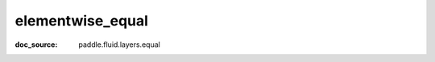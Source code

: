 .. _cn_api_paddle_cn_elementwise_equal:

elementwise_equal
-------------------------------
:doc_source: paddle.fluid.layers.equal


